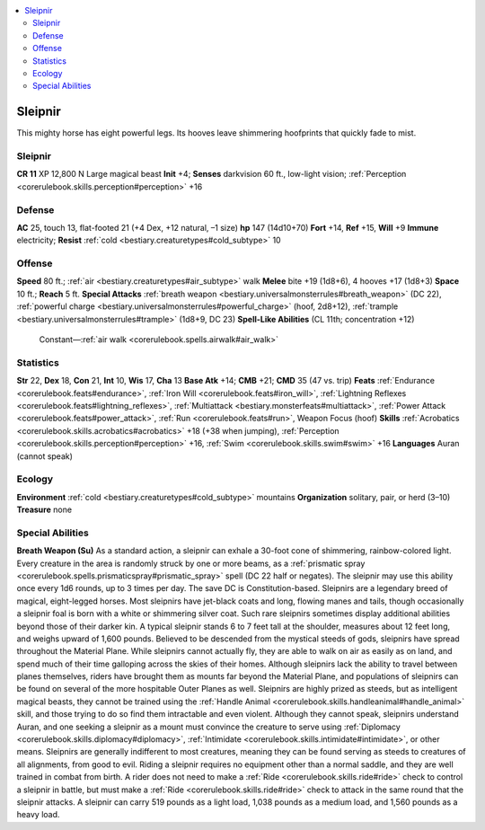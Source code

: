 
.. _`bestiary3.sleipnir`:

.. contents:: \ 

.. _`bestiary3.sleipnir#sleipnir`:

Sleipnir
*********
This mighty horse has eight powerful legs. Its hooves leave shimmering hoofprints that quickly fade to mist.

Sleipnir
=========

**CR 11** 
XP 12,800
N Large magical beast 
\ **Init**\  +4; \ **Senses**\  darkvision 60 ft., low-light vision; :ref:`Perception <corerulebook.skills.perception#perception>`\  +16

.. _`bestiary3.sleipnir#defense`:

Defense
========
\ **AC**\  25, touch 13, flat-footed 21 (+4 Dex, +12 natural, –1 size)
\ **hp**\  147 (14d10+70)
\ **Fort**\  +14, \ **Ref**\  +15, \ **Will**\  +9
\ **Immune**\  electricity; \ **Resist**\  :ref:`cold <bestiary.creaturetypes#cold_subtype>`\  10

.. _`bestiary3.sleipnir#offense`:

Offense
========
\ **Speed**\  80 ft.; :ref:`air <bestiary.creaturetypes#air_subtype>`\  walk
\ **Melee**\  bite +19 (1d8+6), 4 hooves +17 (1d8+3)
\ **Space**\  10 ft.; \ **Reach**\  5 ft.
\ **Special Attacks**\  :ref:`breath weapon <bestiary.universalmonsterrules#breath_weapon>`\  (DC 22), :ref:`powerful charge <bestiary.universalmonsterrules#powerful_charge>`\  (hoof, 2d8+12), :ref:`trample <bestiary.universalmonsterrules#trample>`\  (1d8+9, DC 23)
\ **Spell-Like Abilities**\  (CL 11th; concentration +12)
 Constant—:ref:`air walk <corerulebook.spells.airwalk#air_walk>`

.. _`bestiary3.sleipnir#statistics`:

Statistics
===========
\ **Str**\  22, \ **Dex**\  18, \ **Con**\  21, \ **Int**\  10, \ **Wis**\  17, \ **Cha**\  13
\ **Base Atk**\  +14; \ **CMB**\  +21; \ **CMD**\  35 (47 vs. trip)
\ **Feats**\  :ref:`Endurance <corerulebook.feats#endurance>`\ , :ref:`Iron Will <corerulebook.feats#iron_will>`\ , :ref:`Lightning Reflexes <corerulebook.feats#lightning_reflexes>`\ , :ref:`Multiattack <bestiary.monsterfeats#multiattack>`\ , :ref:`Power Attack <corerulebook.feats#power_attack>`\ , :ref:`Run <corerulebook.feats#run>`\ , Weapon Focus (hoof)
\ **Skills**\  :ref:`Acrobatics <corerulebook.skills.acrobatics#acrobatics>`\  +18 (+38 when jumping), :ref:`Perception <corerulebook.skills.perception#perception>`\  +16, :ref:`Swim <corerulebook.skills.swim#swim>`\  +16
\ **Languages**\  Auran (cannot speak)

.. _`bestiary3.sleipnir#ecology`:

Ecology
========
\ **Environment**\  :ref:`cold <bestiary.creaturetypes#cold_subtype>`\  mountains
\ **Organization**\  solitary, pair, or herd (3–10)
\ **Treasure**\  none

.. _`bestiary3.sleipnir#special_abilities`:

Special Abilities
==================
\ **Breath Weapon (Su)**\  As a standard action, a sleipnir can exhale a 30-foot cone of shimmering, rainbow-colored light. Every creature in the area is randomly struck by one or more beams, as a :ref:`prismatic spray <corerulebook.spells.prismaticspray#prismatic_spray>`\  spell (DC 22 half or negates). The sleipnir may use this ability once every 1d6 rounds, up to 3 times per day. The save DC is Constitution-based.
Sleipnirs are a legendary breed of magical, eight-legged horses. Most sleipnirs have jet-black coats and long, flowing manes and tails, though occasionally a sleipnir foal is born with a white or shimmering silver coat. Such rare sleipnirs sometimes display additional abilities beyond those of their darker kin. A typical sleipnir stands 6 to 7 feet tall at the shoulder, measures about 12 feet long, and weighs upward of 1,600 pounds.
Believed to be descended from the mystical steeds of gods, sleipnirs have spread throughout the Material Plane. While sleipnirs cannot actually fly, they are able to walk on air as easily as on land, and spend much of their time galloping across the skies of their homes. Although sleipnirs lack the ability to travel between planes themselves, riders have brought them as mounts far beyond the Material Plane, and populations of sleipnirs can be found on several of the more hospitable Outer Planes as well. 
Sleipnirs are highly prized as steeds, but as intelligent magical beasts, they cannot be trained using the :ref:`Handle Animal <corerulebook.skills.handleanimal#handle_animal>`\  skill, and those trying to do so find them intractable and even violent. Although they cannot speak, sleipnirs understand Auran, and one seeking a sleipnir as a mount must convince the creature to serve using :ref:`Diplomacy <corerulebook.skills.diplomacy#diplomacy>`\ , :ref:`Intimidate <corerulebook.skills.intimidate#intimidate>`\ , or other means. Sleipnirs are generally indifferent to most creatures, meaning they can be found serving as steeds to creatures of all alignments, from good to evil.
Riding a sleipnir requires no equipment other than a normal saddle, and they are well trained in combat from birth. A rider does not need to make a :ref:`Ride <corerulebook.skills.ride#ride>`\  check to control a sleipnir in battle, but must make a :ref:`Ride <corerulebook.skills.ride#ride>`\  check to attack in the same round that the sleipnir attacks. A sleipnir can carry 519 pounds as a light load, 1,038 pounds as a medium load, and 1,560 pounds as a heavy load.

